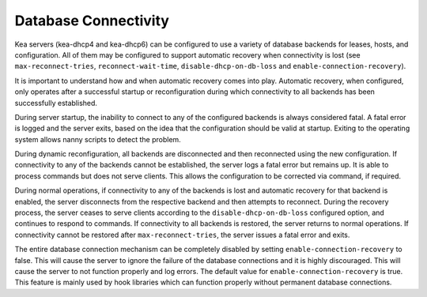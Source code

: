 .. _database-connectivity:

*********************
Database Connectivity
*********************
Kea servers (kea-dhcp4 and kea-dhcp6) can be configured to use a variety of
database backends for leases, hosts, and configuration. All of them may be
configured to support automatic recovery when connectivity is lost (see
``max-reconnect-tries``, ``reconnect-wait-time``, ``disable-dhcp-on-db-loss``
and ``enable-connection-recovery``).

It is important to understand how and when automatic recovery comes into play.
Automatic recovery, when configured, only operates after a successful startup
or reconfiguration during which connectivity to all backends has been
successfully established.

During server startup, the inability to connect to any of the configured
backends is always considered fatal. A fatal error is logged and the server
exits, based on the idea that the configuration should be valid
at startup. Exiting to the operating system allows nanny scripts to detect
the problem.

During dynamic reconfiguration, all backends are disconnected and then
reconnected using the new configuration. If connectivity to any of the
backends cannot be established, the server logs a fatal error but remains
up. It is able to process commands but does not serve clients. This
allows the configuration to be corrected via command, if required.

During normal operations, if connectivity to any of the backends is lost and
automatic recovery for that backend is enabled, the server disconnects from the
respective backend and then attempts to reconnect. During the recovery process,
the server ceases to serve clients according to the ``disable-dhcp-on-db-loss``
configured option, and continues to respond to commands. If connectivity to all
backends is restored, the server returns to normal operations. If connectivity
cannot be restored after ``max-reconnect-tries``, the server issues a fatal
error and exits.

The entire database connection mechanism can be completely disabled by setting
``enable-connection-recovery`` to false. This will cause the server to ignore
the failure of the database connections and it is highly discouraged. This will
cause the server to not function properly and log errors. The default value for
``enable-connection-recovery`` is true. This feature is mainly used by hook
libraries which can function properly without permanent database connections.
